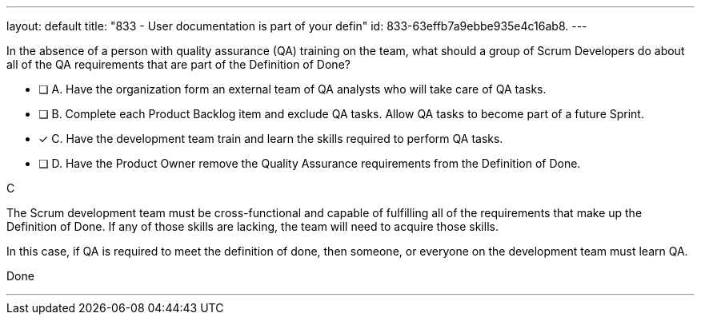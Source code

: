 ---
layout: default 
title: "833 - User documentation is part of your defin"
id: 833-63effb7a9ebbe935e4c16ab8.
---


[#question]


****

[#query]
--
In the absence of a person with quality assurance (QA) training on the team, what should a group of Scrum Developers do about all of the QA requirements that are part of the Definition of Done?
--

[#list]
--
* [ ] A. Have the organization form an external team of QA analysts who will take care of QA tasks.
* [ ] B. Complete each Product Backlog item and exclude QA tasks. Allow QA tasks to become part of a future Sprint.
* [*] C. Have the development team train and learn the skills required to perform QA tasks.
* [ ] D. Have the Product Owner remove the Quality Assurance requirements from the Definition of Done.

--
****

[#answer]
C

[#explanation]
--
The Scrum development team must be cross-functional and capable of fulfilling all of the requirements that make up the Definition of Done. If any of those skills are lacking, the team will need to acquire those skills. 

In this case, if QA is required to meet the definition of done, then someone, or everyone on the development team must learn QA.
--

[#ka]
Done

'''
